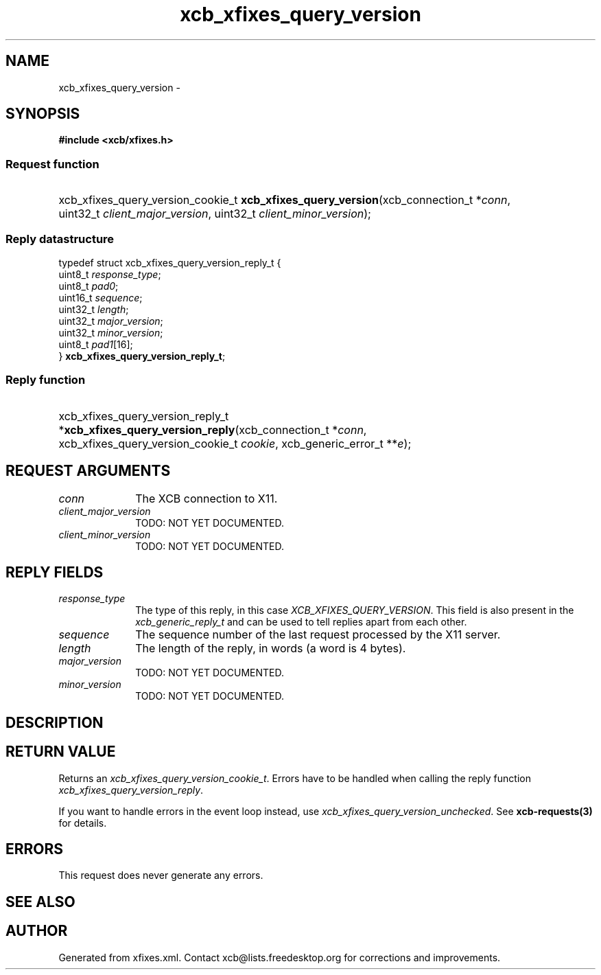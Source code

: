 .TH xcb_xfixes_query_version 3  "libxcb 1.15" "X Version 11" "XCB Requests"
.ad l
.SH NAME
xcb_xfixes_query_version \- 
.SH SYNOPSIS
.hy 0
.B #include <xcb/xfixes.h>
.SS Request function
.HP
xcb_xfixes_query_version_cookie_t \fBxcb_xfixes_query_version\fP(xcb_connection_t\ *\fIconn\fP, uint32_t\ \fIclient_major_version\fP, uint32_t\ \fIclient_minor_version\fP);
.PP
.SS Reply datastructure
.nf
.sp
typedef struct xcb_xfixes_query_version_reply_t {
    uint8_t  \fIresponse_type\fP;
    uint8_t  \fIpad0\fP;
    uint16_t \fIsequence\fP;
    uint32_t \fIlength\fP;
    uint32_t \fImajor_version\fP;
    uint32_t \fIminor_version\fP;
    uint8_t  \fIpad1\fP[16];
} \fBxcb_xfixes_query_version_reply_t\fP;
.fi
.SS Reply function
.HP
xcb_xfixes_query_version_reply_t *\fBxcb_xfixes_query_version_reply\fP(xcb_connection_t\ *\fIconn\fP, xcb_xfixes_query_version_cookie_t\ \fIcookie\fP, xcb_generic_error_t\ **\fIe\fP);
.br
.hy 1
.SH REQUEST ARGUMENTS
.IP \fIconn\fP 1i
The XCB connection to X11.
.IP \fIclient_major_version\fP 1i
TODO: NOT YET DOCUMENTED.
.IP \fIclient_minor_version\fP 1i
TODO: NOT YET DOCUMENTED.
.SH REPLY FIELDS
.IP \fIresponse_type\fP 1i
The type of this reply, in this case \fIXCB_XFIXES_QUERY_VERSION\fP. This field is also present in the \fIxcb_generic_reply_t\fP and can be used to tell replies apart from each other.
.IP \fIsequence\fP 1i
The sequence number of the last request processed by the X11 server.
.IP \fIlength\fP 1i
The length of the reply, in words (a word is 4 bytes).
.IP \fImajor_version\fP 1i
TODO: NOT YET DOCUMENTED.
.IP \fIminor_version\fP 1i
TODO: NOT YET DOCUMENTED.
.SH DESCRIPTION
.SH RETURN VALUE
Returns an \fIxcb_xfixes_query_version_cookie_t\fP. Errors have to be handled when calling the reply function \fIxcb_xfixes_query_version_reply\fP.

If you want to handle errors in the event loop instead, use \fIxcb_xfixes_query_version_unchecked\fP. See \fBxcb-requests(3)\fP for details.
.SH ERRORS
This request does never generate any errors.
.SH SEE ALSO
.SH AUTHOR
Generated from xfixes.xml. Contact xcb@lists.freedesktop.org for corrections and improvements.
